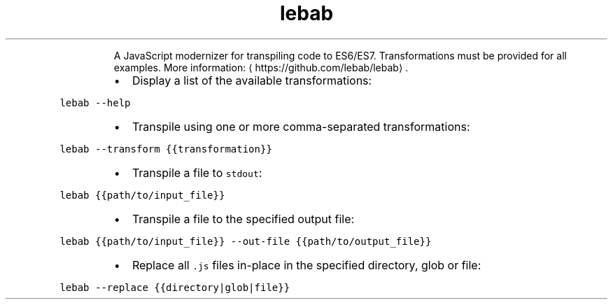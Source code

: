 .TH lebab
.PP
.RS
A JavaScript modernizer for transpiling code to ES6/ES7.
Transformations must be provided for all examples.
More information: \[la]https://github.com/lebab/lebab\[ra]\&.
.RE
.RS
.IP \(bu 2
Display a list of the available transformations:
.RE
.PP
\fB\fClebab \-\-help\fR
.RS
.IP \(bu 2
Transpile using one or more comma\-separated transformations:
.RE
.PP
\fB\fClebab \-\-transform {{transformation}}\fR
.RS
.IP \(bu 2
Transpile a file to \fB\fCstdout\fR:
.RE
.PP
\fB\fClebab {{path/to/input_file}}\fR
.RS
.IP \(bu 2
Transpile a file to the specified output file:
.RE
.PP
\fB\fClebab {{path/to/input_file}} \-\-out\-file {{path/to/output_file}}\fR
.RS
.IP \(bu 2
Replace all \fB\fC\&.js\fR files in\-place in the specified directory, glob or file:
.RE
.PP
\fB\fClebab \-\-replace {{directory|glob|file}}\fR
